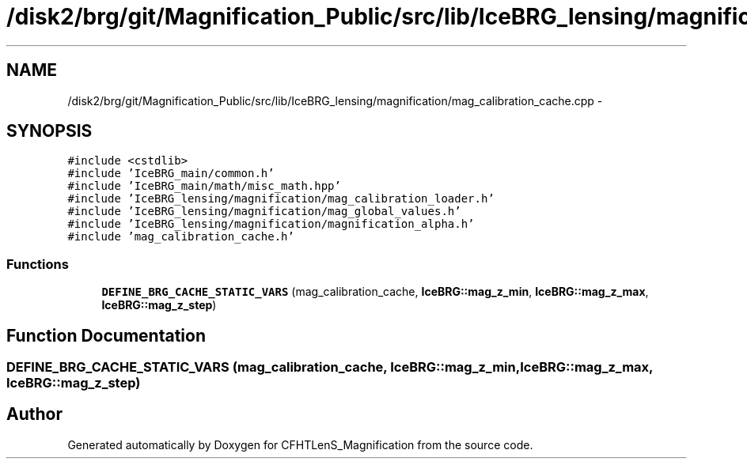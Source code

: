 .TH "/disk2/brg/git/Magnification_Public/src/lib/IceBRG_lensing/magnification/mag_calibration_cache.cpp" 3 "Tue Jul 7 2015" "Version 0.9.0" "CFHTLenS_Magnification" \" -*- nroff -*-
.ad l
.nh
.SH NAME
/disk2/brg/git/Magnification_Public/src/lib/IceBRG_lensing/magnification/mag_calibration_cache.cpp \- 
.SH SYNOPSIS
.br
.PP
\fC#include <cstdlib>\fP
.br
\fC#include 'IceBRG_main/common\&.h'\fP
.br
\fC#include 'IceBRG_main/math/misc_math\&.hpp'\fP
.br
\fC#include 'IceBRG_lensing/magnification/mag_calibration_loader\&.h'\fP
.br
\fC#include 'IceBRG_lensing/magnification/mag_global_values\&.h'\fP
.br
\fC#include 'IceBRG_lensing/magnification/magnification_alpha\&.h'\fP
.br
\fC#include 'mag_calibration_cache\&.h'\fP
.br

.SS "Functions"

.in +1c
.ti -1c
.RI "\fBDEFINE_BRG_CACHE_STATIC_VARS\fP (mag_calibration_cache, \fBIceBRG::mag_z_min\fP, \fBIceBRG::mag_z_max\fP, \fBIceBRG::mag_z_step\fP)"
.br
.in -1c
.SH "Function Documentation"
.PP 
.SS "DEFINE_BRG_CACHE_STATIC_VARS (mag_calibration_cache, \fBIceBRG::mag_z_min\fP, \fBIceBRG::mag_z_max\fP, \fBIceBRG::mag_z_step\fP)"

.SH "Author"
.PP 
Generated automatically by Doxygen for CFHTLenS_Magnification from the source code\&.
